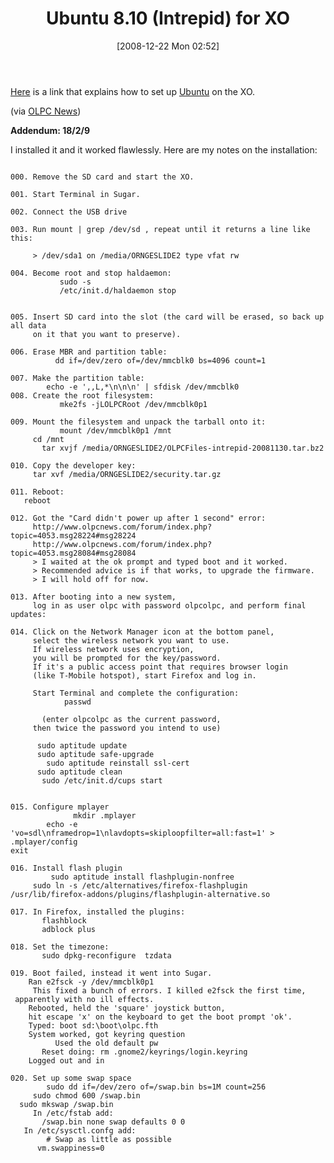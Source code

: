 #+POSTID: 1356
#+DATE: [2008-12-22 Mon 02:52]
#+OPTIONS: toc:nil num:nil todo:nil pri:nil tags:nil ^:nil TeX:nil
#+CATEGORY: Link
#+TAGS: XO
#+TITLE: Ubuntu 8.10 (Intrepid) for XO

[[http://www.olpcnews.com/forum/index.php?topic=4053][Here]] is a link that explains how to set up [[http://www.ubuntu.com/][Ubuntu]] on the XO.

(via [[http://www.olpcnews.com/forum/][OLPC News]])

*Addendum: 18/2/9*

I installed it and it worked flawlessly. Here are my notes on the installation:


#+BEGIN_EXAMPLE
    
000. Remove the SD card and start the XO.

001. Start Terminal in Sugar.

002. Connect the USB drive

003. Run mount | grep /dev/sd , repeat until it returns a line like this:

     > /dev/sda1 on /media/ORNGESLIDE2 type vfat rw

004. Become root and stop haldaemon:
           sudo -s
           /etc/init.d/haldaemon stop


005. Insert SD card into the slot (the card will be erased, so back up all data 
     on it that you want to preserve).

006. Erase MBR and partition table:
          dd if=/dev/zero of=/dev/mmcblk0 bs=4096 count=1

007. Make the partition table:
        echo -e ',,L,*\n\n\n' | sfdisk /dev/mmcblk0
008. Create the root filesystem:
           mke2fs -jLOLPCRoot /dev/mmcblk0p1

009. Mount the filesystem and unpack the tarball onto it:
           mount /dev/mmcblk0p1 /mnt
     cd /mnt
       tar xvjf /media/ORNGESLIDE2/OLPCFiles-intrepid-20081130.tar.bz2

010. Copy the developer key:
     tar xvf /media/ORNGESLIDE2/security.tar.gz

011. Reboot:
   reboot

012. Got the "Card didn't power up after 1 second" error:
     http://www.olpcnews.com/forum/index.php?topic=4053.msg28224#msg28224
     http://www.olpcnews.com/forum/index.php?topic=4053.msg28084#msg28084
     > I waited at the ok prompt and typed boot and it worked.
     > Recommended advice is if that works, to upgrade the firmware.
     > I will hold off for now.

013. After booting into a new system, 
     log in as user olpc with password olpcolpc, and perform final updates: 

014. Click on the Network Manager icon at the bottom panel, 
     select the wireless network you want to use.
     If wireless network uses encryption, 
     you will be prompted for the key/password.
     If it's a public access point that requires browser login 
     (like T-Mobile hotspot), start Firefox and log in.

     Start Terminal and complete the configuration:
            passwd

       (enter olpcolpc as the current password, 
     then twice the password you intend to use)

      sudo aptitude update
      sudo aptitude safe-upgrade
        sudo aptitude reinstall ssl-cert
      sudo aptitude clean
       sudo /etc/init.d/cups start


015. Configure mplayer
              mkdir .mplayer
        echo -e 'vo=sdl\nframedrop=1\nlavdopts=skiploopfilter=all:fast=1' > .mplayer/config
exit

016. Install flash plugin
         sudo aptitude install flashplugin-nonfree
     sudo ln -s /etc/alternatives/firefox-flashplugin /usr/lib/firefox-addons/plugins/flashplugin-alternative.so

017. In Firefox, installed the plugins:
       flashblock
       adblock plus

018. Set the timezone:
       sudo dpkg-reconfigure  tzdata

019. Boot failed, instead it went into Sugar.
    Ran e2fsck -y /dev/mmcblk0p1
     This fixed a bunch of errors. I killed e2fsck the first time,
 apparently with no ill effects.
    Rebooted, held the 'square' joystick button, 
    hit escape 'x' on the keyboard to get the boot prompt 'ok'.
    Typed: boot sd:\boot\olpc.fth
    System worked, got keyring question
          Used the old default pw
       Reset doing: rm .gnome2/keyrings/login.keyring
    Logged out and in

020. Set up some swap space
        sudo dd if=/dev/zero of=/swap.bin bs=1M count=256
     sudo chmod 600 /swap.bin
  sudo mkswap /swap.bin
     In /etc/fstab add:
       /swap.bin none swap defaults 0 0
   In /etc/sysctl.confg add:
        # Swap as little as possible
      vm.swappiness=0

#+END_EXAMPLE



